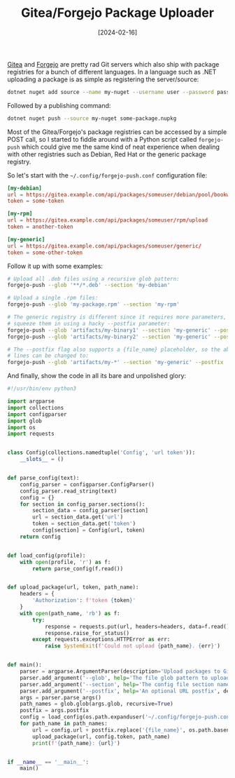 #+TITLE: Gitea/Forgejo Package Uploader
#+DATE: [2024-02-16]

[[https://about.gitea.com/][Gitea]] and [[https://forgejo.org/][Forgejo]] are pretty rad Git servers which also ship with package
registries for a bunch of different languages. In a language such as .NET
uploading a package is as simple as registering the server/source:

#+begin_src sh
dotnet nuget add source --name my-nuget --username user --password password https://gitea.example.com/api/packages/someuser/nuget/index.json
#+end_src

Followed by a publishing command:

#+begin_src sh
dotnet nuget push --source my-nuget some-package.nupkg
#+end_src

Most of the Gitea/Forgejo's package registries can be accessed by a simple POST
call, so I started to fiddle around with a Python script called ~forgejo-push~
which could give me the same kind of neat experience when dealing with other
registries such as Debian, Red Hat or the generic package registry.

So let's start with the ~~/.config/forgejo-push.conf~ configuration file:

#+begin_src conf
[my-debian]
url = https://gitea.example.com/api/packages/someuser/debian/pool/bookworm/main/upload
token = some-token

[my-rpm]
url = https://gitea.example.com/api/packages/someuser/rpm/upload
token = another-token

[my-generic]
url = https://gitea.example.com/api/packages/someuser/generic/
token = some-other-token
#+end_src

Follow it up with some examples:

#+begin_src sh
# Upload all .deb files using a recursive glob pattern:
forgejo-push --glob '**/*.deb' --section 'my-debian'

# Upload a single .rpm files:
forgejo-push --glob 'my-package.rpm' --section 'my-rpm'

# The generic registry is different since it requires more parameters, so we
# squeeze them in using a hacky --postfix parameter:
forgejo-push --glob 'artifacts/my-binary1' --section 'my-generic' --postfix 'my-pkg/1.0.0/my-binary1'
forgejo-push --glob 'artifacts/my-binary2' --section 'my-generic' --postfix 'my-pkg/1.0.0/my-binary2'

# The --postfix flag also supports a {file_name} placeholder, so the above two
# lines can be changed to:
forgejo-push --glob 'artifacts/my-*' --section 'my-generic' --postfix 'my-pkg/1.0.0/{file_name}'
#+end_src

And finally, show the code in all its bare and unpolished glory:

#+begin_src python
#!/usr/bin/env python3

import argparse
import collections
import configparser
import glob
import os
import requests


class Config(collections.namedtuple('Config', 'url token')):
    __slots__ = ()


def parse_config(text):
    config_parser = configparser.ConfigParser()
    config_parser.read_string(text)
    config = {}
    for section in config_parser.sections():
        section_data = config_parser[section]
        url = section_data.get('url')
        token = section_data.get('token')
        config[section] = Config(url, token)
    return config


def load_config(profile):
    with open(profile, 'r') as f:
        return parse_config(f.read())


def upload_package(url, token, path_name):
    headers = {
        'Authorization': f'token {token}'
    }
    with open(path_name, 'rb') as f:
        try:
            response = requests.put(url, headers=headers, data=f.read())
            response.raise_for_status()
        except requests.exceptions.HTTPError as err:
            raise SystemExit(f'Could not upload {path_name}. {err}')


def main():
    parser = argparse.ArgumentParser(description='Upload packages to Gitea/Forgejo.')
    parser.add_argument('--glob', help='The file glob pattern to upload', required=True)
    parser.add_argument('--section', help='The config file section name', required=True)
    parser.add_argument('--postfix', help='An optional URL postfix', default='')
    args = parser.parse_args()
    path_names = glob.glob(args.glob, recursive=True)
    postfix = args.postfix
    config = load_config(os.path.expanduser('~/.config/forgejo-push.conf'))[args.section]
    for path_name in path_names:
        url = config.url + postfix.replace('{file_name}', os.path.basename(path_name))
        upload_package(url, config.token, path_name)
        print(f'{path_name}: {url}')


if __name__ == '__main__':
    main()
#+end_src
